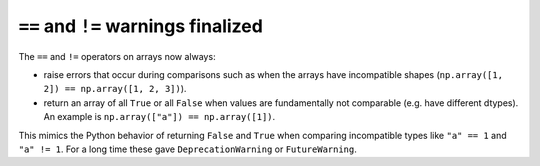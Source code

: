``==`` and ``!=`` warnings finalized
------------------------------------
The ``==`` and ``!=`` operators on arrays now always:

* raise errors that occur during comparisons such as when the arrays
  have incompatible shapes (``np.array([1, 2]) == np.array([1, 2, 3])``).
* return an array of all ``True`` or all ``False`` when values are
  fundamentally not comparable (e.g. have different dtypes).  An example
  is ``np.array(["a"]) == np.array([1])``.

This mimics the Python behavior of returning ``False`` and ``True``
when comparing incompatible types like ``"a" == 1`` and ``"a" != 1``.
For a long time these gave ``DeprecationWarning`` or ``FutureWarning``.
